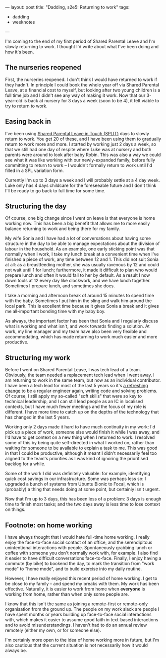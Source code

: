 ---
layout: post
title: "Dadding, s2e5: Returning to work"
tags:
  - dadding
  - weeknotes
---

I'm coming to the end of my first period of Shared Parental Leave and
I'm slowly returning to work.  I thought I'd write about what I've
been doing and how it's been.

** The nurseries reopened

First, the nurseries reopened.  I don't think I would have returned to
work if they hadn't.  In principle I could book the whole year off via
Shared Parental Leave, at a financial cost to myself, but looking
after two young children is a full time job and I didn't see any way
of making it work.  Now that our 3-year-old is back at nursery for 3
days a week (soon to be 4), it felt viable to try to return to work.

** Easing back in

I've been using [[https://www.gov.uk/shared-parental-leave-and-pay/booking-blocks-of-leave][Shared Parental Leave in Touch (SPLIT)]] days to slowly
return to work.  You get 20 of these, and I have been using them to
gradually return to work more and more.  I started by working just 2
days a week, so that we still had one day of respite where Luke was at
nursery and both parents were around to look after baby Robin.  This
was also a way we could see what it was like working with our
newly-expanded family, before fully committing to return to work – I
wouldn't formally return to work until I'd filled in a SPL variation
form.

Currently I'm up to 3 days a week and I will probably settle at a 4
day week.  Luke only has 4 days childcare for the foreseeable future
and I don't think I'll be ready to go back to full time for some time.

** Structuring the day

Of course, one big change since I went on leave is that everyone is
home working now.  This has been a big benefit that allows me to more
easily balance returning to work and being there for my family.

My wife Sonia and I have had a lot of conversations about having some
structure in the day to be able to manage expectations about the
division of labour in the household.  As an example, one early
sticking point was that normally when I work, I take my lunch break at
a convenient time when I've finished a piece of work, any time between
12 and 1.  This did not suit Sonia at all: as a breastfeeding mother,
she was usually ravenous by 12 and could not wait until 1 for lunch;
furthermore, it made it difficult to plan who would prepare lunch and
often it would fall to her by default.  As a result I now down tools
at 12 every day like clockwork, and we have lunch together.  Sometimes
I prepare lunch, and sometimes she does.

I take a morning and afternoon break of around 15 minutes to spend
time with the baby.  Sometimes I put him in the sling and walk him
around the local park.  This is excellent time because it gives Sonia
a break and it gives me all-important bonding time with my baby boy.

As always, the important factor has been that Sonia and I regularly
discuss what is working and what isn't, and work towards finding a
solution.  At work, my line manager and my team have also been very
flexible and accommodating, which has made returning to work much
easier and more productive.

** Structuring my work

Before I went on Shared Parental Leave, I was tech lead of a team.
Obviously, the team needed a replacement tech lead when I went away.
I am returning to work in the same team, but now as an individual
contributor.  I have been a tech lead for most of the last 5 years so
it's [[https://charity.wtf/2017/05/11/the-engineer-manager-pendulum/][a refreshing change]] to be a regular engineer again, writing code
and solving problems.  Of course, I still apply my so-called "soft
skills" that were so key to technical leadership, and I can still lead
people as an IC in localised contexts, but I have much fewer meetings
and the focus of my role is different.  I have more time to catch up
on the depths of the technology that has changed in the last 5 years.

Working only 2 days made it hard to have much continuity in my work:
I'd pick up a piece of work, someone else would finish it while I was
away, and I'd have to get context on a new thing when I returned to
work.  I resolved some of this by being quite self-directed in what I
worked on, rather than waiting for someone to be available to explain
a task to me.  This was good in that I could be productive, although
it meant I didn't necessarily feel too aligned to the team's
priorities as I was kind of ignoring the prioritised backlog for a
while.

Some of the work I did was definitely valuable: for example,
identifying quick cost savings in our infrastructure.  Some was
perhaps less so: I upgraded a bunch of systems from Ubuntu Bionic to
Focal, which is (probably) a thing that needs doing at some point, but
certainly isn't urgent.

Now that I'm up to 3 days, this has been less of a problem: 3 days is
enough time to finish most tasks; and the two days away is less time
to lose context on things.

** Footnote: on home working

I have always thought that I would hate full-time home working.  I
really enjoy the face-to-face social contact of an office, and the
serendipitous unintentional interactions with people.  Spontaneously
grabbing lunch or coffee with someone you don't normally work with,
for example.  I also find it easier to have difficult conversations
face-to-face.  Finally, I enjoy having a commute (by bike) to bookend
the day, to mark the transition from "work mode" to "home mode", and
to build exercise into my daily routine.

However, I have really enjoyed this recent period of home working.  I
get to be close to my family – and spend my breaks with them.  My work
has been effective.  Naturally, it is easier to work from home when
*everyone* is working from home, rather than when only some people
are.

I know that this isn't the same as joining a remote-first or
remote-only organisation from the ground up.  The people on my work
slack are people I have spent months or years building up face-to-face
social interactions with, which makes it easier to assume good faith
in text-based interactions and to avoid misunderstandings.  I haven't
had to do an annual review remotely (either my own, or for someone
else).

I'm certainly more open to the idea of home working more in future,
but I'm also cautious that the current situation is not necessarily
how it would always be.
